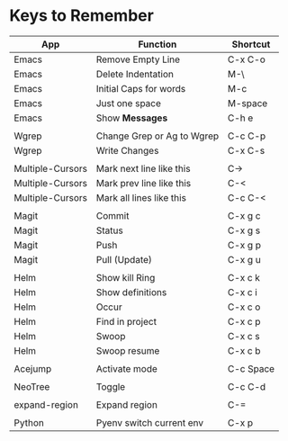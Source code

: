 * Keys to Remember

| App              | Function                   | Shortcut  |
|------------------+----------------------------+-----------|
| Emacs            | Remove Empty Line          | C-x C-o   |
| Emacs            | Delete Indentation         | M-\       |
| Emacs            | Initial Caps for words     | M-c       |
| Emacs            | Just one space             | M-space   |
| Emacs            | Show *Messages*            | C-h e     |
|                  |                            |           |
| Wgrep            | Change Grep or Ag to Wgrep | C-c C-p   |
| Wgrep            | Write Changes              | C-x C-s   |
|                  |                            |           |
| Multiple-Cursors | Mark next line like this   | C->       |
| Multiple-Cursors | Mark prev line like this   | C-<       |
| Multiple-Cursors | Mark all lines like this   | C-c C-<   |
|                  |                            |           |
| Magit            | Commit                     | C-x g c   |
| Magit            | Status                     | C-x g s   |
| Magit            | Push                       | C-x g p   |
| Magit            | Pull (Update)              | C-x g u   |
|                  |                            |           |
| Helm             | Show kill Ring             | C-x c k   |
| Helm             | Show definitions           | C-x c i   |
| Helm             | Occur                      | C-x c o   |
| Helm             | Find in project            | C-x c p   |
| Helm             | Swoop                      | C-x c s   |
| Helm             | Swoop resume               | C-x c b   |
|                  |                            |           |
| Acejump          | Activate mode              | C-c Space |
|                  |                            |           |
| NeoTree          | Toggle                     | C-c C-d   |
|                  |                            |           |
| expand-region    | Expand region              | C-=       |
|                  |                            |           |
| Python           | Pyenv switch current env   | C-x p     |
